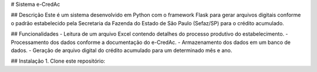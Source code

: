 # Sistema e-CredAc

## Descrição
Este é um sistema desenvolvido em Python com o framework Flask para gerar arquivos digitais conforme o padrão estabelecido pela Secretaria da Fazenda do Estado de São Paulo (Sefaz/SP) para o crédito acumulado.

## Funcionalidades
- Leitura de um arquivo Excel contendo detalhes do processo produtivo do estabelecimento.
- Processamento dos dados conforme a documentação do e-CredAc.
- Armazenamento dos dados em um banco de dados.
- Geração de arquivo digital do crédito acumulado para um determinado mês e ano.

## Instalação
1. Clone este repositório:
